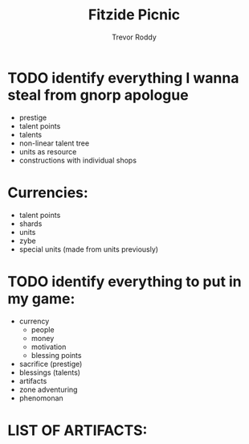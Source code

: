 #+title: Fitzide Picnic
#+author: Trevor Roddy

* TODO identify everything I wanna steal from gnorp apologue

- prestige
- talent points
- talents
- non-linear talent tree
- units as resource
- constructions with individual shops

* Currencies:
- talent points
- shards
- units
- zybe
- special units (made from units previously)


* TODO identify everything to put in my game:
- currency
  - people
  - money
  - motivation
  - blessing points
- sacrifice (prestige)
- blessings (talents)
- artifacts
- zone adventuring
- phenomonan

* LIST OF ARTIFACTS:
